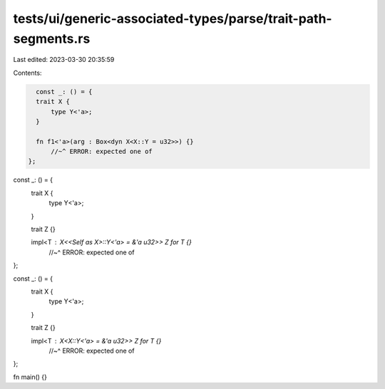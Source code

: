 tests/ui/generic-associated-types/parse/trait-path-segments.rs
==============================================================

Last edited: 2023-03-30 20:35:59

Contents:

.. code-block:: rs

    const _: () = {
    trait X {
        type Y<'a>;
    }

    fn f1<'a>(arg : Box<dyn X<X::Y = u32>>) {}
        //~^ ERROR: expected one of
  };

const _: () = {
    trait X {
        type Y<'a>;
    }

    trait Z {}

    impl<T : X<<Self as X>::Y<'a> = &'a u32>> Z for T {}
        //~^ ERROR: expected one of
};

const _: () = {
    trait X {
      type Y<'a>;
    }

    trait Z {}

    impl<T : X<X::Y<'a> = &'a u32>> Z for T {}
        //~^ ERROR: expected one of
};

fn main() {}


